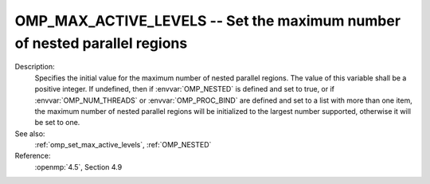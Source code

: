 ..
  Copyright 1988-2022 Free Software Foundation, Inc.
  This is part of the GCC manual.
  For copying conditions, see the copyright.rst file.

.. index:: Environment Variable

.. _omp_max_active_levels:

OMP_MAX_ACTIVE_LEVELS -- Set the maximum number of nested parallel regions
**************************************************************************

Description:
  Specifies the initial value for the maximum number of nested parallel
  regions.  The value of this variable shall be a positive integer.
  If undefined, then if :envvar:`OMP_NESTED` is defined and set to true, or
  if :envvar:`OMP_NUM_THREADS` or :envvar:`OMP_PROC_BIND` are defined and set to
  a list with more than one item, the maximum number of nested parallel
  regions will be initialized to the largest number supported, otherwise
  it will be set to one.

See also:
  :ref:`omp_set_max_active_levels`, :ref:`OMP_NESTED`

Reference:
  :openmp:`4.5`, Section 4.9
